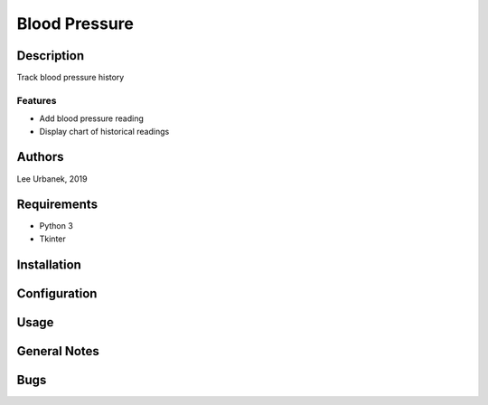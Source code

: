 ==============
Blood Pressure
==============

Description
-----------
Track blood pressure history

Features
~~~~~~~~
* Add blood pressure reading
* Display chart of historical readings

Authors
-------
Lee Urbanek, 2019

Requirements
------------
* Python 3
* Tkinter

Installation
------------

Configuration
-------------

Usage
-----

General Notes
-------------

Bugs
----
